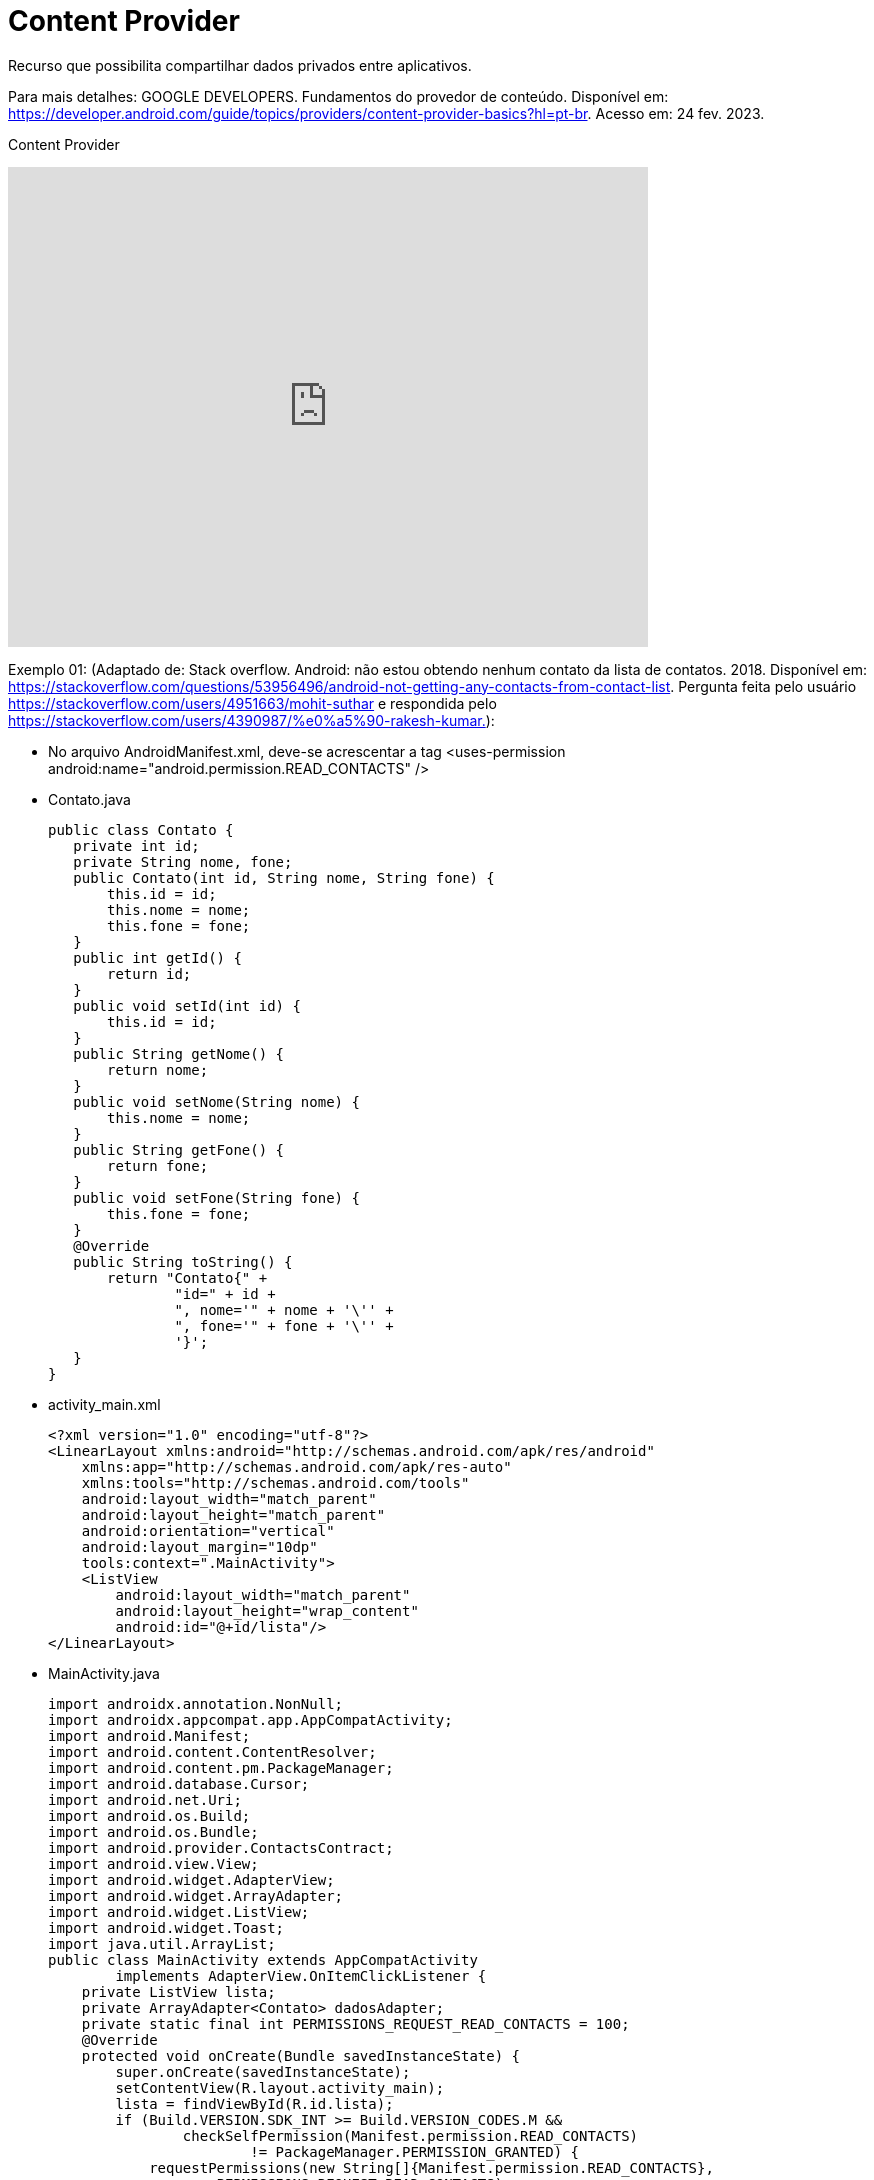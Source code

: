 = Content Provider

Recurso que possibilita compartilhar dados privados entre aplicativos. 

Para mais detalhes: GOOGLE DEVELOPERS. Fundamentos do provedor de conteúdo. Disponível em: 
https://developer.android.com/guide/topics/providers/content-provider-basics?hl=pt-br. Acesso em: 24 fev. 2023.

Content Provider

video::fNVMqACYPnQ[youtube, width=640, height=480]

Exemplo 01: (Adaptado de: Stack overflow. Android: não estou obtendo nenhum contato da lista de contatos. 2018. Disponível em: 
https://stackoverflow.com/questions/53956496/android-not-getting-any-contacts-from-contact-list. Pergunta feita pelo usuário 
https://stackoverflow.com/users/4951663/mohit-suthar e respondida pelo https://stackoverflow.com/users/4390987/%e0%a5%90-rakesh-kumar.):

- No arquivo AndroidManifest.xml, deve-se acrescentar a tag <uses-permission android:name="android.permission.READ_CONTACTS" />

- Contato.java
[source,java]
public class Contato {
   private int id;
   private String nome, fone;
   public Contato(int id, String nome, String fone) {
       this.id = id;
       this.nome = nome;
       this.fone = fone;
   }
   public int getId() {
       return id;
   }
   public void setId(int id) {
       this.id = id;
   }
   public String getNome() {
       return nome;
   }
   public void setNome(String nome) {
       this.nome = nome;
   }
   public String getFone() {
       return fone;
   }
   public void setFone(String fone) {
       this.fone = fone;
   }
   @Override
   public String toString() {
       return "Contato{" +
               "id=" + id +
               ", nome='" + nome + '\'' +
               ", fone='" + fone + '\'' +
               '}';
   }
}

- activity_main.xml
[source,xml]
<?xml version="1.0" encoding="utf-8"?>
<LinearLayout xmlns:android="http://schemas.android.com/apk/res/android"
    xmlns:app="http://schemas.android.com/apk/res-auto"
    xmlns:tools="http://schemas.android.com/tools"
    android:layout_width="match_parent"
    android:layout_height="match_parent"
    android:orientation="vertical"
    android:layout_margin="10dp"
    tools:context=".MainActivity">
    <ListView
        android:layout_width="match_parent"
        android:layout_height="wrap_content"
        android:id="@+id/lista"/>
</LinearLayout>

- MainActivity.java
[source,java]
import androidx.annotation.NonNull;
import androidx.appcompat.app.AppCompatActivity;
import android.Manifest;
import android.content.ContentResolver;
import android.content.pm.PackageManager;
import android.database.Cursor;
import android.net.Uri;
import android.os.Build;
import android.os.Bundle;
import android.provider.ContactsContract;
import android.view.View;
import android.widget.AdapterView;
import android.widget.ArrayAdapter;
import android.widget.ListView;
import android.widget.Toast;
import java.util.ArrayList;
public class MainActivity extends AppCompatActivity
        implements AdapterView.OnItemClickListener {
    private ListView lista;
    private ArrayAdapter<Contato> dadosAdapter;
    private static final int PERMISSIONS_REQUEST_READ_CONTACTS = 100;
    @Override
    protected void onCreate(Bundle savedInstanceState) {
        super.onCreate(savedInstanceState);
        setContentView(R.layout.activity_main);
        lista = findViewById(R.id.lista);
        if (Build.VERSION.SDK_INT >= Build.VERSION_CODES.M &&
                checkSelfPermission(Manifest.permission.READ_CONTACTS)
                        != PackageManager.PERMISSION_GRANTED) {
            requestPermissions(new String[]{Manifest.permission.READ_CONTACTS},
                    PERMISSIONS_REQUEST_READ_CONTACTS);
        } else {
            carregarContatos();
        }
    }
    private void carregarContatos() {
        ArrayList<Contato> contatos = obterDados();
        dadosAdapter = new ArrayAdapter<>(MainActivity.this,
                android.R.layout.simple_list_item_1, contatos);
        lista.setAdapter(dadosAdapter);
        lista.setOnItemClickListener(this);
    }
    public ArrayList<Contato> obterDados() {
        ArrayList<Contato> dados = new ArrayList<>();
        Uri uri = ContactsContract.CommonDataKinds.Phone.CONTENT_URI;
        String[] projection = {
                ContactsContract.CommonDataKinds.Phone.CONTACT_ID,
                ContactsContract.CommonDataKinds.Phone.DISPLAY_NAME,
                ContactsContract.CommonDataKinds.Phone.NUMBER
        };
        ContentResolver resolver = getContentResolver();
        Cursor cursor = resolver.query(uri, projection, null, null,
                ContactsContract.CommonDataKinds.Phone.DISPLAY_NAME + " ASC");
        if (cursor != null) {
            int idIndex = cursor.getColumnIndex(ContactsContract.CommonDataKinds.Phone.CONTACT_ID);
            int nameIndex = cursor.getColumnIndex(ContactsContract.CommonDataKinds.Phone.DISPLAY_NAME);
            int phoneIndex = cursor.getColumnIndex(ContactsContract.CommonDataKinds.Phone.NUMBER);
            while (cursor.moveToNext()) {
                int id = cursor.getInt(idIndex);
                String nome = cursor.getString(nameIndex);
                String fone = cursor.getString(phoneIndex);
                dados.add(new Contato(id, nome, fone));
            }
            cursor.close();
        }
        return dados;
    }
    @Override
    public void onItemClick(AdapterView<?> parent, View view, int position, long id) {
        Contato item = (Contato) parent.getItemAtPosition(position);
        Toast.makeText(MainActivity.this, item.toString(), Toast.LENGTH_SHORT).show();
    }
    @Override
    public void onRequestPermissionsResult(int requestCode, @NonNull String[] permissions,
                                           @NonNull int[] grantResults) {
        super.onRequestPermissionsResult(requestCode, permissions, grantResults);

        if (requestCode == PERMISSIONS_REQUEST_READ_CONTACTS) {
            if (grantResults.length > 0 &&
                    grantResults[0] == PackageManager.PERMISSION_GRANTED) {
                carregarContatos();
            } else {
                Toast.makeText(this, "Permissão negada!!!!", Toast.LENGTH_SHORT).show();
            }
        }
    }
}

Exemplo 02: (criar um provedor de conteúdo em seu app)


